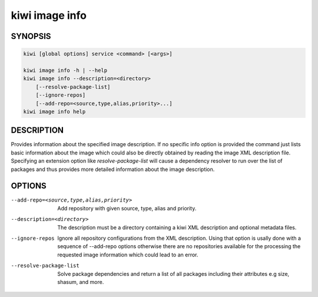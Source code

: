 kiwi image info
===============

SYNOPSIS
--------

.. code:: bash

   kiwi [global options] service <command> [<args>]

   kiwi image info -h | --help
   kiwi image info --description=<directory>
       [--resolve-package-list]
       [--ignore-repos]
       [--add-repo=<source,type,alias,priority>...]
   kiwi image info help

DESCRIPTION
-----------

Provides information about the specified image description.
If no specific info option is provided the command just
lists basic information about the image which could also be
directly obtained by reading the image XML description file.
Specifying an extension option like `resolve-package-list`
will cause a dependency resolver to run over the list of
packages and thus provides more detailed information about
the image description.


OPTIONS
-------

--add-repo=<source,type,alias,priority>

  Add repository with given source, type, alias and priority.

--description=<directory>

  The description must be a directory containing a kiwi XML
  description and optional metadata files.

--ignore-repos

  Ignore all repository configurations from the XML description.
  Using that option is usally done with a sequence of --add-repo
  options otherwise there are no repositories available for the
  processing the requested image information which could lead
  to an error.

--resolve-package-list

  Solve package dependencies and return a list of all
  packages including their attributes e.g size,
  shasum, and more.
